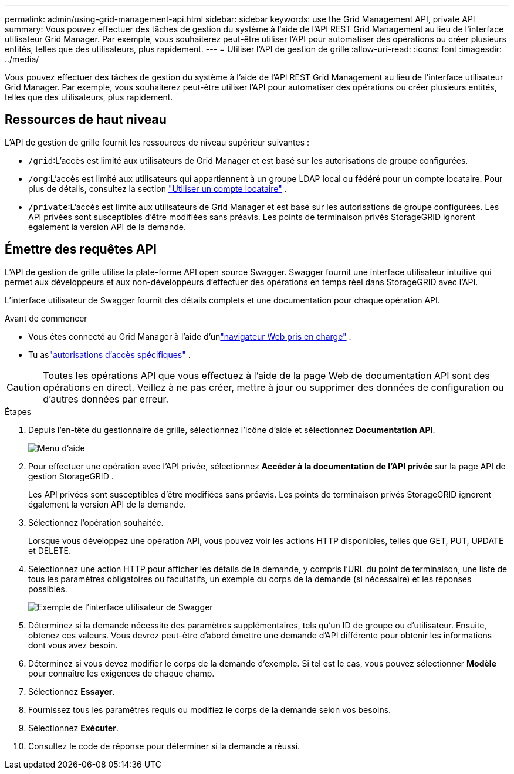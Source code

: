 ---
permalink: admin/using-grid-management-api.html 
sidebar: sidebar 
keywords: use the Grid Management API, private API 
summary: Vous pouvez effectuer des tâches de gestion du système à l’aide de l’API REST Grid Management au lieu de l’interface utilisateur Grid Manager.  Par exemple, vous souhaiterez peut-être utiliser l’API pour automatiser des opérations ou créer plusieurs entités, telles que des utilisateurs, plus rapidement. 
---
= Utiliser l'API de gestion de grille
:allow-uri-read: 
:icons: font
:imagesdir: ../media/


[role="lead"]
Vous pouvez effectuer des tâches de gestion du système à l’aide de l’API REST Grid Management au lieu de l’interface utilisateur Grid Manager.  Par exemple, vous souhaiterez peut-être utiliser l’API pour automatiser des opérations ou créer plusieurs entités, telles que des utilisateurs, plus rapidement.



== Ressources de haut niveau

L'API de gestion de grille fournit les ressources de niveau supérieur suivantes :

* `/grid`:L'accès est limité aux utilisateurs de Grid Manager et est basé sur les autorisations de groupe configurées.
* `/org`:L'accès est limité aux utilisateurs qui appartiennent à un groupe LDAP local ou fédéré pour un compte locataire. Pour plus de détails, consultez la section link:../tenant/index.html["Utiliser un compte locataire"] .
* `/private`:L'accès est limité aux utilisateurs de Grid Manager et est basé sur les autorisations de groupe configurées.  Les API privées sont susceptibles d'être modifiées sans préavis.  Les points de terminaison privés StorageGRID ignorent également la version API de la demande.




== Émettre des requêtes API

L'API de gestion de grille utilise la plate-forme API open source Swagger.  Swagger fournit une interface utilisateur intuitive qui permet aux développeurs et aux non-développeurs d'effectuer des opérations en temps réel dans StorageGRID avec l'API.

L'interface utilisateur de Swagger fournit des détails complets et une documentation pour chaque opération API.

.Avant de commencer
* Vous êtes connecté au Grid Manager à l'aide d'unlink:../admin/web-browser-requirements.html["navigateur Web pris en charge"] .
* Tu aslink:admin-group-permissions.html["autorisations d'accès spécifiques"] .



CAUTION: Toutes les opérations API que vous effectuez à l’aide de la page Web de documentation API sont des opérations en direct.  Veillez à ne pas créer, mettre à jour ou supprimer des données de configuration ou d’autres données par erreur.

.Étapes
. Depuis l'en-tête du gestionnaire de grille, sélectionnez l'icône d'aide et sélectionnez *Documentation API*.
+
image::../media/help_menu.png[Menu d'aide]

. Pour effectuer une opération avec l'API privée, sélectionnez *Accéder à la documentation de l'API privée* sur la page API de gestion StorageGRID .
+
Les API privées sont susceptibles d'être modifiées sans préavis.  Les points de terminaison privés StorageGRID ignorent également la version API de la demande.

. Sélectionnez l’opération souhaitée.
+
Lorsque vous développez une opération API, vous pouvez voir les actions HTTP disponibles, telles que GET, PUT, UPDATE et DELETE.

. Sélectionnez une action HTTP pour afficher les détails de la demande, y compris l'URL du point de terminaison, une liste de tous les paramètres obligatoires ou facultatifs, un exemple du corps de la demande (si nécessaire) et les réponses possibles.
+
image::../media/swagger_example.png[Exemple de l'interface utilisateur de Swagger]

. Déterminez si la demande nécessite des paramètres supplémentaires, tels qu’un ID de groupe ou d’utilisateur.  Ensuite, obtenez ces valeurs.  Vous devrez peut-être d’abord émettre une demande d’API différente pour obtenir les informations dont vous avez besoin.
. Déterminez si vous devez modifier le corps de la demande d’exemple.  Si tel est le cas, vous pouvez sélectionner *Modèle* pour connaître les exigences de chaque champ.
. Sélectionnez *Essayer*.
. Fournissez tous les paramètres requis ou modifiez le corps de la demande selon vos besoins.
. Sélectionnez *Exécuter*.
. Consultez le code de réponse pour déterminer si la demande a réussi.

